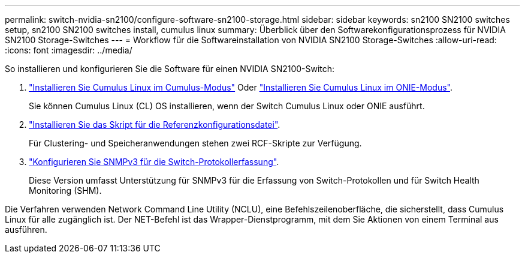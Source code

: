 ---
permalink: switch-nvidia-sn2100/configure-software-sn2100-storage.html 
sidebar: sidebar 
keywords: sn2100 SN2100 switches setup, sn2100 SN2100 switches install, cumulus linux 
summary: Überblick über den Softwarekonfigurationsprozess für NVIDIA SN2100 Storage-Switches 
---
= Workflow für die Softwareinstallation von NVIDIA SN2100 Storage-Switches
:allow-uri-read: 
:icons: font
:imagesdir: ../media/


[role="lead"]
So installieren und konfigurieren Sie die Software für einen NVIDIA SN2100-Switch:

. link:install-cumulus-mode-sn2100-storage.html["Installieren Sie Cumulus Linux im Cumulus-Modus"] Oder link:install-onie-mode-sn2100-storage.html["Installieren Sie Cumulus Linux im ONIE-Modus"].
+
Sie können Cumulus Linux (CL) OS installieren, wenn der Switch Cumulus Linux oder ONIE ausführt.

. link:install-rcf-sn2100-storage.html["Installieren Sie das Skript für die Referenzkonfigurationsdatei"].
+
Für Clustering- und Speicheranwendungen stehen zwei RCF-Skripte zur Verfügung.

. link:install-snmpv3-sn2100-storage.html["Konfigurieren Sie SNMPv3 für die Switch-Protokollerfassung"].
+
Diese Version umfasst Unterstützung für SNMPv3 für die Erfassung von Switch-Protokollen und für Switch Health Monitoring (SHM).



Die Verfahren verwenden Network Command Line Utility (NCLU), eine Befehlszeilenoberfläche, die sicherstellt, dass Cumulus Linux für alle zugänglich ist. Der NET-Befehl ist das Wrapper-Dienstprogramm, mit dem Sie Aktionen von einem Terminal aus ausführen.
